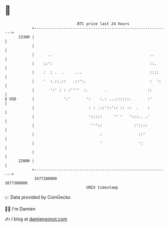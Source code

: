 * 👋

#+begin_example
                                   BTC price last 24 hours                    
               +------------------------------------------------------------+ 
         23300 |                                                            | 
               |                                                            | 
               |      ..                                           ..       | 
               |    ::':                                           ::.      | 
               |    :  : .  .     ...                              ::::     | 
               |    '  :.::.::   .::':.                            :  ':    | 
               |       ':' : : :''''  :.       .                  ::        | 
   $ USD       |             ':'       ':    :.: ...::::::.       :'        | 
               |                        : : .::'::':: :: ::  .    :         | 
               |                        ':::::     '' '   ':::.. .'         | 
               |                         '''::              :'::::          | 
               |                             :                ::'           | 
               |                             '                ':            | 
               |                                                            | 
         22800 |                                                            | 
               +------------------------------------------------------------+ 
                1677280000                                        1677380000  
                                       UNIX timestamp                         
#+end_example
📈 Data provided by CoinGecko

🧑‍💻 I'm Damien

✍️ I blog at [[https://www.damiengonot.com][damiengonot.com]]
